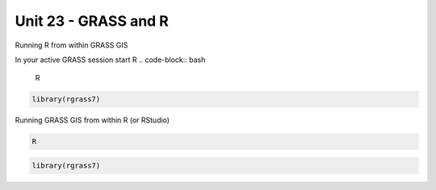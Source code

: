 Unit 23 - GRASS and R
=====================

Running R from within GRASS GIS

In your active GRASS session start R
.. code-block:: bash
                
   R

.. code-block:: R

   library(rgrass7)

Running GRASS GIS from within R (or RStudio)

.. code-block:: bash
                
   R

.. code-block:: R
                
   library(rgrass7)


